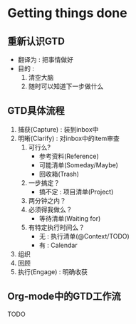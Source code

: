 * Getting things done
** 重新认识GTD
- 翻译为 : 把事情做好
- 目的 : 
  1. 清空大脑
  2. 随时可以知道下一步做什么

** GTD具体流程 
1. 捕获(Capture) : 装到inbox中
2. 明晰(Clarify) : 对inbox中的item审查
   1. 可行么?
      - 参考资料(Reference)
      - 可能清单(Someday/Maybe)
      - 回收箱(Trash)
   2. 一步搞定？
      - 搞不定 : 项目清单(Project)
   3. 两分钟之内？
   4. 必须得我做么？
      - 等待清单(Waiting for)
   5. 有特定执行时间么？
      - 无 : 执行清单(@Context/TODO)
      - 有 : Calendar
3. 组织
4. 回顾
5. 执行(Engage) : 明确收获

** Org-mode中的GTD工作流
TODO
